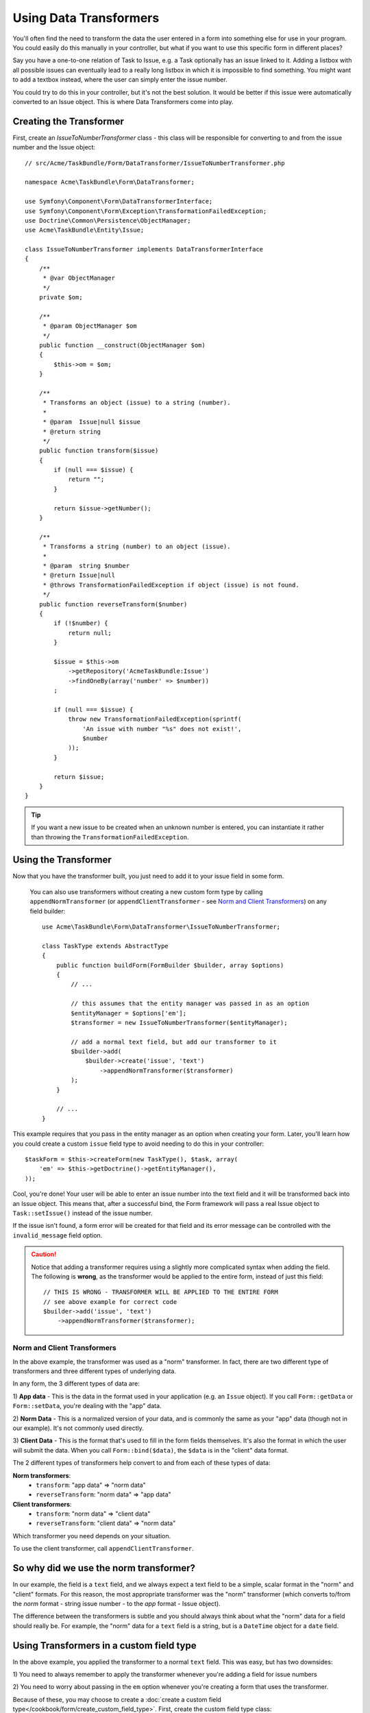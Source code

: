 .. index::
   single: Form; Data transformers

Using Data Transformers
=======================

You'll often find the need to transform the data the user entered in a form into
something else for use in your program. You could easily do this manually in your
controller, but what if you want to use this specific form in different places?

Say you have a one-to-one relation of Task to Issue, e.g. a Task optionally has an
issue linked to it. Adding a listbox with all possible issues can eventually lead to
a really long listbox in which it is impossible to find something. You might
want to add a textbox instead, where the user can simply enter the issue number.

You could try to do this in your controller, but it's not the best solution.
It would be better if this issue were automatically converted to an Issue object.
This is where Data Transformers come into play.

Creating the Transformer
------------------------

First, create an `IssueToNumberTransformer` class - this class will be responsible
for converting to and from the issue number and the Issue object::

    // src/Acme/TaskBundle/Form/DataTransformer/IssueToNumberTransformer.php

    namespace Acme\TaskBundle\Form\DataTransformer;

    use Symfony\Component\Form\DataTransformerInterface;
    use Symfony\Component\Form\Exception\TransformationFailedException;
    use Doctrine\Common\Persistence\ObjectManager;
    use Acme\TaskBundle\Entity\Issue;

    class IssueToNumberTransformer implements DataTransformerInterface
    {
        /**
         * @var ObjectManager
         */
        private $om;

        /**
         * @param ObjectManager $om
         */
        public function __construct(ObjectManager $om)
        {
            $this->om = $om;
        }

        /**
         * Transforms an object (issue) to a string (number).
         *
         * @param  Issue|null $issue
         * @return string
         */
        public function transform($issue)
        {
            if (null === $issue) {
                return "";
            }

            return $issue->getNumber();
        }

        /**
         * Transforms a string (number) to an object (issue).
         *
         * @param  string $number
         * @return Issue|null
         * @throws TransformationFailedException if object (issue) is not found.
         */
        public function reverseTransform($number)
        {
            if (!$number) {
                return null;
            }

            $issue = $this->om
                ->getRepository('AcmeTaskBundle:Issue')
                ->findOneBy(array('number' => $number))
            ;

            if (null === $issue) {
                throw new TransformationFailedException(sprintf(
                    'An issue with number "%s" does not exist!',
                    $number
                ));
            }

            return $issue;
        }
    }

.. tip::

    If you want a new issue to be created when an unknown number is entered, you
    can instantiate it rather than throwing the ``TransformationFailedException``.

Using the Transformer
---------------------

Now that you have the transformer built, you just need to add it to your
issue field in some form.

    You can also use transformers without creating a new custom form type
    by calling ``appendNormTransformer`` (or ``appendClientTransformer`` - see
    `Norm and Client Transformers`_) on any field builder::

        use Acme\TaskBundle\Form\DataTransformer\IssueToNumberTransformer;

        class TaskType extends AbstractType
        {
            public function buildForm(FormBuilder $builder, array $options)
            {
                // ...

                // this assumes that the entity manager was passed in as an option
                $entityManager = $options['em'];
                $transformer = new IssueToNumberTransformer($entityManager);

                // add a normal text field, but add our transformer to it
                $builder->add(
                    $builder->create('issue', 'text')
                        ->appendNormTransformer($transformer)
                );
            }

            // ...
        }

This example requires that you pass in the entity manager as an option
when creating your form. Later, you'll learn how you could create a custom
``issue`` field type to avoid needing to do this in your controller::

    $taskForm = $this->createForm(new TaskType(), $task, array(
        'em' => $this->getDoctrine()->getEntityManager(),
    ));

Cool, you're done! Your user will be able to enter an issue number into the
text field and it will be transformed back into an Issue object. This means
that, after a successful bind, the Form framework will pass a real Issue
object to ``Task::setIssue()`` instead of the issue number.

If the issue isn't found, a form error will be created for that field and
its error message can be controlled with the ``invalid_message`` field option.

.. caution::

    Notice that adding a transformer requires using a slightly more complicated
    syntax when adding the field. The following is **wrong**, as the transformer
    would be applied to the entire form, instead of just this field::

        // THIS IS WRONG - TRANSFORMER WILL BE APPLIED TO THE ENTIRE FORM
        // see above example for correct code
        $builder->add('issue', 'text')
            ->appendNormTransformer($transformer);

Norm and Client Transformers
~~~~~~~~~~~~~~~~~~~~~~~~~~~~

In the above example, the transformer was used as a "norm" transformer.
In fact, there are two different type of transformers and three different
types of underlying data.

In any form, the 3 different types of data are:

1) **App data** - This is the data in the format used in your application
(e.g. an ``Issue`` object). If you call ``Form::getData`` or ``Form::setData``, 
you're dealing with the "app" data.

2) **Norm Data** - This is a normalized version of your data, and is commonly
the same as your "app" data (though not in our example). It's not commonly
used directly.

3) **Client Data** - This is the format that's used to fill in the form fields
themselves. It's also the format in which the user will submit the data. When
you call ``Form::bind($data)``, the ``$data`` is in the "client" data format.

The 2 different types of transformers help convert to and from each of these
types of data:

**Norm transformers**:
    - ``transform``: "app data" => "norm data"
    - ``reverseTransform``: "norm data" => "app data"

**Client transformers**:
    - ``transform``: "norm data" => "client data"
    - ``reverseTransform``: "client data" => "norm data"

Which transformer you need depends on your situation.

To use the client transformer, call ``appendClientTransformer``.

So why did we use the norm transformer?
---------------------------------------

In our example, the field is a ``text`` field, and we always expect a text
field to be a simple, scalar format in the "norm" and "client" formats. For
this reason, the most appropriate transformer was the "norm" transformer
(which converts to/from the *norm* format - string issue number - to the *app*
format - Issue object).

The difference between the transformers is subtle and you should always think
about what the "norm" data for a field should really be. For example, the
"norm" data for a ``text`` field is a string, but is a ``DateTime`` object
for a ``date`` field.

Using Transformers in a custom field type
-----------------------------------------

In the above example, you applied the transformer to a normal ``text`` field.
This was easy, but has two downsides:

1) You need to always remember to apply the transformer whenever you're adding
a field for issue numbers

2) You need to worry about passing in the ``em`` option whenever you're creating
a form that uses the transformer.

Because of these, you may choose to create a :doc:`create a custom field type</cookbook/form/create_custom_field_type>`.
First, create the custom field type class::

    // src/Acme/TaskBundle/Form/Type/IssueSelectorType.php
    namespace Acme\TaskBundle\Form\Type;

    use Symfony\Component\Form\AbstractType;
    use Symfony\Component\Form\FormBuilder;
    use Acme\TaskBundle\Form\DataTransformer\IssueToNumberTransformer;
    use Doctrine\Common\Persistence\ObjectManager;

    class IssueSelectorType extends AbstractType
    {
        /**
         * @var ObjectManager
         */
        private $om;

        /**
         * @param ObjectManager $om
         */
        public function __construct(ObjectManager $om)
        {
            $this->om = $om;
        }

        public function buildForm(FormBuilder $builder, array $options)
        {
            $transformer = new IssueToNumberTransformer($this->om);
            $builder->appendNormTransformer($transformer);
        }

        public function getDefaultOptions(array $options)
        {
            return array(
                'invalid_message' => 'The selected issue does not exist',
            );
        }

        public function getParent(array $options)
        {
            return 'text';
        }

        public function getName()
        {
            return 'issue_selector';
        }
    }

Next, register your type as a service and tag it with ``form.type`` so that
it's recognized as a custom field type:

.. configuration-block::

    .. code-block:: yaml

        services:
            acme_demo.type.issue_selector:
                class: Acme\TaskBundle\Form\Type\IssueSelectorType
                arguments: ["@doctrine.orm.entity_manager"]
                tags:
                    - { name: form.type, alias: issue_selector }

    .. code-block:: xml

        <service id="acme_demo.type.issue_selector" class="Acme\TaskBundle\Form\Type\IssueSelectorType">
            <argument type="service" id="doctrine.orm.entity_manager"/>
            <tag name="form.type" alias="issue_selector" />
        </service>

Now, whenever you need to use your special ``issue_selector`` field type,
it's quite easy::

    // src/Acme/TaskBundle/Form/Type/TaskType.php
    namespace Acme\TaskBundle\Form\Type;

    use Symfony\Component\Form\AbstractType;
    use Symfony\Component\Form\FormBuilder;

    class TaskType extends AbstractType
    {
        public function buildForm(FormBuilder $builder, array $options)
        {
            $builder
                // ...
                ->add('issue', 'issue_selector')
            ;
        }

        public function getName()
        {
            return 'task';
        }
    }

